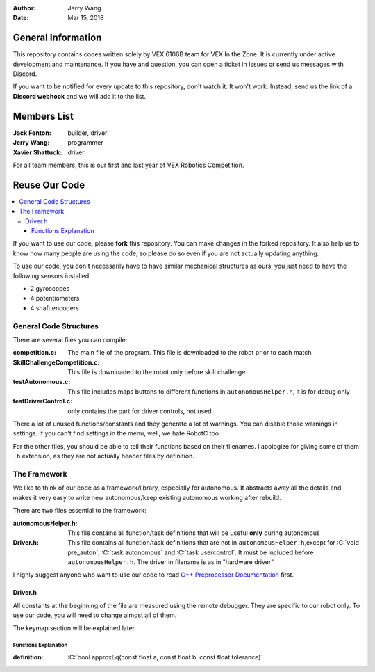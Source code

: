 .. role:: C(code)
	:language: C

:Author: Jerry Wang
:Date: Mar 15, 2018

===================
General Information
===================

This repository contains codes written solely by VEX 6106B team for VEX In the Zone. It is currently under active development and maintenance. If you have and question, you can open a ticket in Issues or send us messages with Discord.


If you want to be notified for every update to this repository, don't watch it. It won't work. Instead, send us the link of a **Discord webhook** and we will add it to the list.

============
Members List
============

:Jack Fenton: builder, driver
:Jerry Wang: programmer
:Xavier Shattuck: driver

For all team members, this is our first and last year of VEX Robotics Competition.

==============
Reuse Our Code
==============

.. contents::
	:local:

If you want to use our code, please **fork** this repository. You can make changes in the forked repository. It also help us to know how many people are using the code, so please do so even if you are not actually updating anything.

To use our code, you don't necessarily have to have similar mechanical structures as ours, you just need to have the following sensors installed:

- 2 gyroscopes
- 4 potentiometers
- 4 shaft encoders


General Code Structures
=======================

There are several files you can compile: 

:competition.c: The main file of the program. This file is downloaded to the robot prior to each match
:SkillChallengeCompetition.c: This file is downloaded to the robot only before skill challenge
:testAutonomous.c: This file includes maps buttons to different functions in ``autonomousHelper.h``, it is for debug only
:testDriverControl.c: only contains the part for driver controls, not used

There a lot of unused functions/constants and they generate a lot of warnings. You can disable those warnings in settings. If you can't find settings in the menu, well, we hate RobotC too.

For the other files, you should be able to tell their functions based on their filenames. I apologize for giving some of them ``.h`` extension, as they are not actually header files by definition.


The Framework
=============

We like to think of our code as a framework/library, especially for autonomous. It abstracts away all the details and makes it very easy to write new autonomous/keep existing autonomous working after rebuild.

There are two files essential to the framework:

:autonomousHelper.h: This file contains all function/task definitions that will be useful **only** during autonomous
:Driver.h: This file contains all function/task definitions that are not in ``autonomousHelper.h``,except for :C:`void pre_auton`, :C:`task autonomous` and :C:`task usercontrol`. It must be included before ``autonomousHelper.h``. The driver in filename is as in "hardware driver"

I highly suggest anyone who want to use our code to read `C++ Preprocessor Documentation <http://www.cplusplus.com/doc/tutorial/preprocessor/>`_ first.

Driver.h
--------

All constants at the beginning of the file are measured using the remote debugger. They are specific to our robot only. To use our code, you will need to change almost all of them.

The keymap section will be explained later.

Functions Explanation
*********************


:definition: :C:`bool approxEq(const float a, const float b, const float tolerance)`



